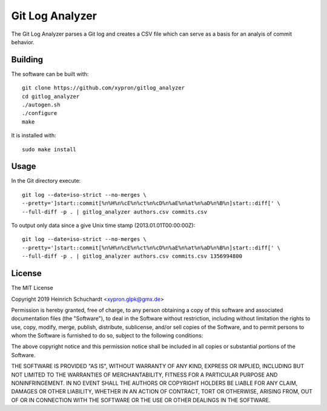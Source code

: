 Git Log Analyzer
================

The Git Log Analyzer parses a Git log and creates a CSV file which can serve
as a basis for an analyis of commit behavior.

Building
--------

The software can be built with::

    git clone https://github.com/xypron/gitlog_analyzer
    cd gitlog_analyzer
    ./autogen.sh
    ./configure
    make

It is installed with::

    sudo make install

Usage
-----

In the Git directory execute::

    git log --date=iso-strict --no-merges \
    --pretty=']start::commit[%n%H%n%cE%n%ct%n%cD%n%aE%n%at%n%aD%n%B%n]start::diff[' \
    --full-diff -p . | gitlog_analyzer authors.csv commits.csv

To output only data since a give Unix time stamp (2013.01.01T00:00:00Z)::

    git log --date=iso-strict --no-merges \
    --pretty=']start::commit[%n%H%n%cE%n%ct%n%cD%n%aE%n%at%n%aD%n%B%n]start::diff[' \
    --full-diff -p . | gitlog_analyzer authors.csv commits.csv 1356994800

License
-------

The MIT License

Copyright 2019 Heinrich Schuchardt <xypron.glpk@gmx.de>

Permission is hereby granted, free of charge, to any person obtaining a copy of
this software and associated documentation files (the "Software"), to deal in
the Software without restriction, including without limitation the rights to
use, copy, modify, merge, publish, distribute, sublicense, and/or sell copies
of the Software, and to permit persons to whom the Software is furnished to do
so, subject to the following conditions:

The above copyright notice and this permission notice shall be included in all
copies or substantial portions of the Software.

THE SOFTWARE IS PROVIDED "AS IS", WITHOUT WARRANTY OF ANY KIND, EXPRESS OR
IMPLIED, INCLUDING BUT NOT LIMITED TO THE WARRANTIES OF MERCHANTABILITY,
FITNESS FOR A PARTICULAR PURPOSE AND NONINFRINGEMENT. IN NO EVENT SHALL THE
AUTHORS OR COPYRIGHT HOLDERS BE LIABLE FOR ANY CLAIM, DAMAGES OR OTHER
LIABILITY, WHETHER IN AN ACTION OF CONTRACT, TORT OR OTHERWISE, ARISING FROM,
OUT OF OR IN CONNECTION WITH THE SOFTWARE OR THE USE OR OTHER DEALINGS IN THE
SOFTWARE.
